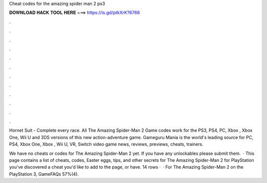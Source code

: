 Cheat codes for the amazing spider man 2 ps3



𝐃𝐎𝐖𝐍𝐋𝐎𝐀𝐃 𝐇𝐀𝐂𝐊 𝐓𝐎𝐎𝐋 𝐇𝐄𝐑𝐄 ===> https://is.gd/ptkXrK?6766



.



.



.



.



.



.



.



.



.



.



.



.

Hornet Suit - Complete every race. All The Amazing Spider-Man 2 Game codes work for the PS3, PS4, PC, Xbox , Xbox One, Wii U and 3DS versions of this new action-adventure game. Gameguru Mania is the world's leading source for PC, PS4, Xbox One, Xbox , Wii U, VR, Switch video game news, reviews, previews, cheats, trainers.

We have no cheats or codes for The Amazing Spider-Man 2 yet. If you have any unlockables please submit them.  · This page contains a list of cheats, codes, Easter eggs, tips, and other secrets for The Amazing Spider-Man 2 for PlayStation  you've discovered a cheat you'd like to add to the page, or have. 14 rows ·  · For The Amazing Spider-Man 2 on the PlayStation 3, GameFAQs 57%(4).
